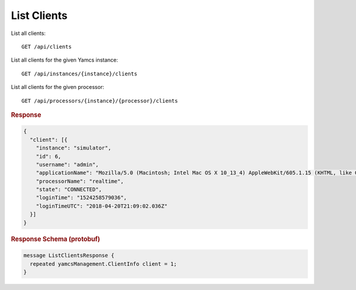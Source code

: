 List Clients
============

List all clients::

    GET /api/clients

List all clients for the given Yamcs instance::

    GET /api/instances/{instance}/clients

List all clients for the given processor::

    GET /api/processors/{instance}/{processor}/clients


.. rubric:: Response
.. code-block:: json

    {
      "client": [{
        "instance": "simulator",
        "id": 6,
        "username": "admin",
        "applicationName": "Mozilla/5.0 (Macintosh; Intel Mac OS X 10_13_4) AppleWebKit/605.1.15 (KHTML, like Gecko) Version/11.1 Safari/605.1.15",
        "processorName": "realtime",
        "state": "CONNECTED",
        "loginTime": "1524258579036",
        "loginTimeUTC": "2018-04-20T21:09:02.036Z"
      }]
    }


.. rubric:: Response Schema (protobuf)
.. code-block:: proto

    message ListClientsResponse {
      repeated yamcsManagement.ClientInfo client = 1;
    }
